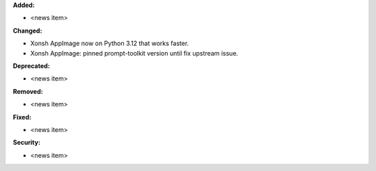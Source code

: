 **Added:**

* <news item>

**Changed:**

* Xonsh AppImage now on Python 3.12 that works faster.
* Xonsh AppImage: pinned prompt-toolkit version until fix upstream issue.

**Deprecated:**

* <news item>

**Removed:**

* <news item>

**Fixed:**

* <news item>

**Security:**

* <news item>
